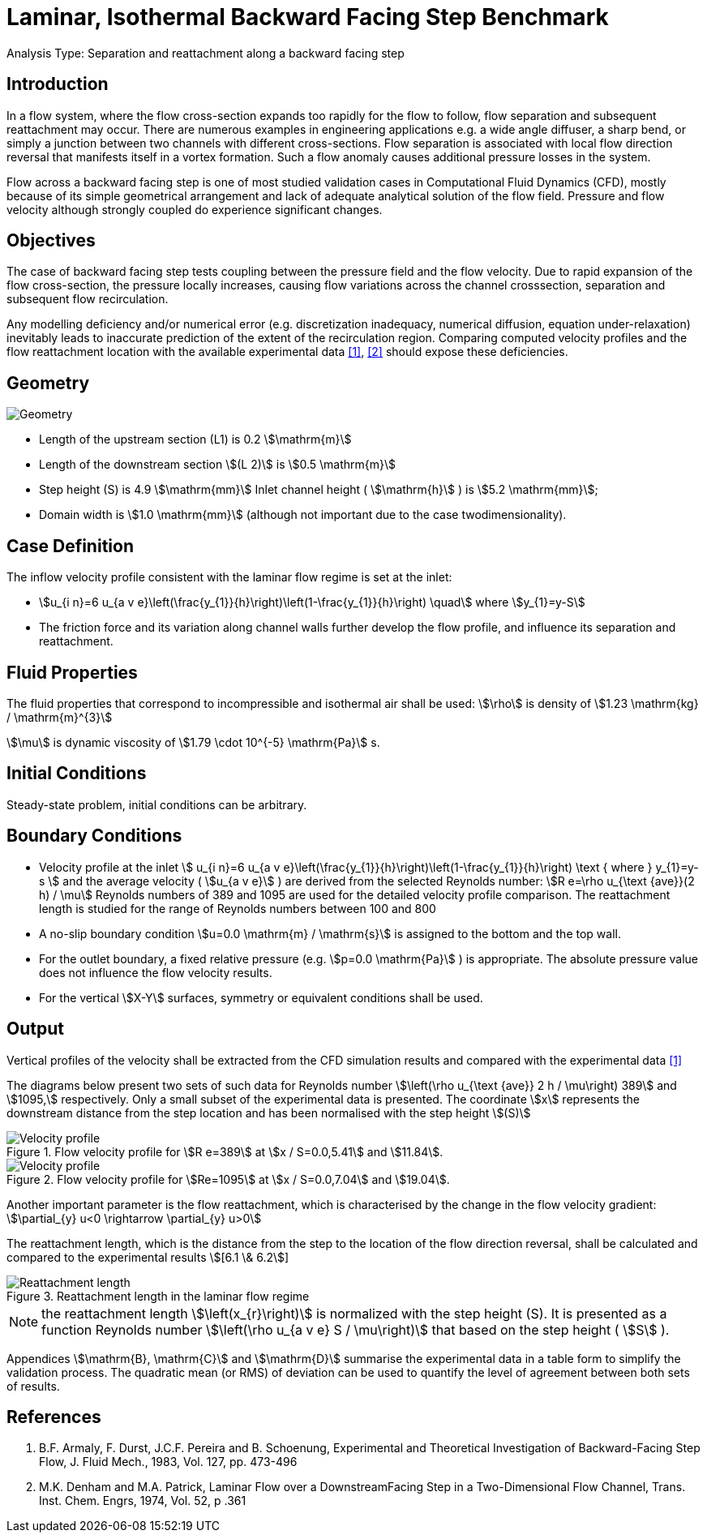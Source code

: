 = Laminar, Isothermal Backward Facing Step Benchmark

Analysis Type:  Separation and reattachment along a backward facing step 

== Introduction

In a flow system, where the flow cross-section expands too rapidly for the flow to follow, flow separation and subsequent reattachment may occur. 
There are numerous examples in engineering applications e.g. a wide angle diffuser, a sharp bend, or simply a junction between two channels with different cross-sections. 
Flow separation is associated with local flow direction reversal that manifests itself in a vortex formation. Such a flow anomaly causes additional pressure losses in the system.

Flow across a backward facing step is one of most studied validation cases in Computational Fluid Dynamics (CFD), mostly because of its simple geometrical arrangement and lack of adequate analytical solution of the flow field. Pressure and flow velocity although strongly coupled do experience significant changes.

== Objectives

The case of backward facing step tests coupling between the pressure field and the flow velocity. 
Due to rapid expansion of the flow cross-section, the pressure locally increases, causing flow variations across the channel crosssection, separation and subsequent flow recirculation.

Any modelling deficiency and/or numerical error (e.g. discretization inadequacy, numerical diffusion, equation under-relaxation) inevitably leads to inaccurate prediction of the extent of the recirculation region. Comparing computed velocity profiles and the flow reattachment location with the available experimental data <<1>>, <<2>> should expose these deficiencies.

== Geometry

image::laminar_isothermal_backward_facing_step/geometry.png[Geometry]

* Length of the upstream section (L1) is 0.2 stem:[\mathrm{m}]
* Length of the downstream section stem:[(L 2)] is stem:[0.5 \mathrm{m}]
* Step height (S) is 4.9 stem:[\mathrm{mm}] Inlet channel height ( stem:[\mathrm{h}] ) is stem:[5.2 \mathrm{mm}];
* Domain width is stem:[1.0 \mathrm{mm}] (although not important due to the case twodimensionality).

== Case Definition

The inflow velocity profile consistent with the laminar flow regime is set at the inlet:

* stem:[u_{i n}=6 u_{a v e}\left(\frac{y_{1}}{h}\right)\left(1-\frac{y_{1}}{h}\right) \quad] where stem:[y_{1}=y-S]
* The friction force and its variation along channel walls further develop the flow profile, and influence its separation and reattachment.

== Fluid Properties

The fluid properties that correspond to incompressible and isothermal air shall be used:
stem:[\rho] is density of stem:[1.23 \mathrm{kg} / \mathrm{m}^{3}]

stem:[\mu] is dynamic viscosity of stem:[1.79 \cdot 10^{-5} \mathrm{Pa}] s.

== Initial Conditions
Steady-state problem, initial conditions can be arbitrary.

== Boundary Conditions

* Velocity profile at the inlet
stem:[
u_{i n}=6 u_{a v e}\left(\frac{y_{1}}{h}\right)\left(1-\frac{y_{1}}{h}\right) \text { where } y_{1}=y-s
]
and the average velocity ( stem:[u_{a v e}] ) are derived from the selected Reynolds number: stem:[R e=\rho u_{\text {ave}}(2 h) / \mu]
Reynolds numbers of 389 and 1095 are used for the detailed velocity profile comparison. The reattachment length is studied for the range of Reynolds numbers between 100 and 800
* A no-slip boundary condition stem:[u=0.0 \mathrm{m} / \mathrm{s}] is assigned to the bottom and the top wall. 
* For the outlet boundary, a fixed relative pressure (e.g. stem:[p=0.0 \mathrm{Pa}] ) is appropriate. The absolute pressure value does not influence the flow velocity results. 
* For the vertical stem:[X-Y] surfaces, symmetry or equivalent conditions shall
be used.

== Output

Vertical profiles of the velocity shall be extracted from the CFD simulation results and compared with the experimental data <<1>>

The diagrams below present two sets of such data for Reynolds number stem:[\left(\rho u_{\text {ave}} 2 h / \mu\right) 389] and stem:[1095,] respectively. Only a small subset of the experimental data is presented. The coordinate stem:[x] represents the downstream distance from the step location and has been normalised with the step height
stem:[(S)]

.Flow velocity profile for stem:[R e=389] at stem:[x / S=0.0,5.41] and stem:[11.84].
image::laminar_isothermal_backward_facing_step/velocity-profile-re389.png[Velocity profile]

.Flow velocity profile for stem:[Re=1095] at stem:[x / S=0.0,7.04] and stem:[19.04].
image::laminar_isothermal_backward_facing_step/velocity-profile-re1095.png[Velocity profile]


Another important parameter is the flow reattachment, which is characterised by the change in the flow velocity gradient:
stem:[\partial_{y} u<0 \rightarrow \partial_{y} u>0]

The reattachment length, which is the distance from the step to the location of the flow direction reversal, shall be calculated and compared to the experimental results stem:[[6.1 \& 6.2]]

.Reattachment length in the laminar flow regime
image::laminar_isothermal_backward_facing_step/reattachment_length.png[Reattachment length]

NOTE: the reattachment length stem:[\left(x_{r}\right)] is normalized with the step height (S). It is presented as a function Reynolds number stem:[\left(\rho u_{a v e} S / \mu\right)] that based on the step height ( stem:[S] ).

Appendices stem:[\mathrm{B}, \mathrm{C}] and stem:[\mathrm{D}] summarise the experimental data in a table form to simplify the validation process. The quadratic mean (or RMS) of deviation can be used to quantify the level of agreement between both sets of results.

== References

1. B.F. Armaly, F. Durst, J.C.F. Pereira and B. Schoenung, Experimental and Theoretical Investigation of Backward-Facing Step Flow, J. Fluid Mech., 1983, Vol. 127, pp. 473-496
2. M.K. Denham and M.A. Patrick, Laminar Flow over a DownstreamFacing Step in a Two-Dimensional Flow Channel, Trans. Inst. Chem. Engrs, 1974, Vol. 52, p .361